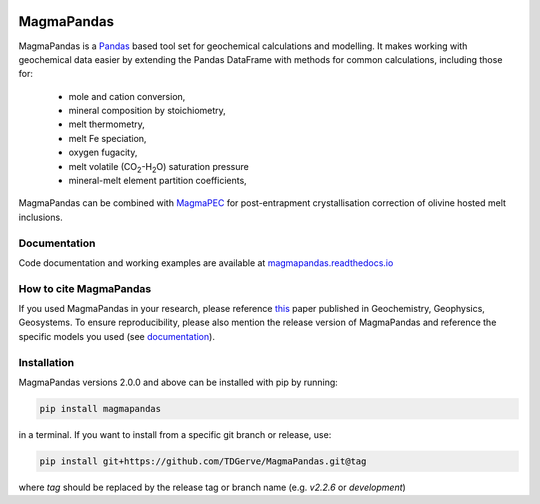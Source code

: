 .. image:: https://zenodo.org/badge/496640400.svg
  :target: https://zenodo.org/badge/latestdoi/496640400

===========
MagmaPandas
===========

MagmaPandas is a `Pandas <https://pandas.pydata.org/>`_ based tool set for geochemical calculations and modelling.
It makes working with geochemical data easier by extending the Pandas DataFrame
with methods for common calculations, including those for:

   * mole and cation conversion,
   * mineral composition by stoichiometry,
   * melt thermometry,
   * melt Fe speciation,
   * oxygen fugacity,
   * melt volatile (CO\ :sub:`2`\-H\ :sub:`2`\O) saturation pressure
   * mineral-melt element partition coefficients,


MagmaPandas can be combined with `MagmaPEC <https://github.com/TDGerve/MagmaPEC>`_ for post-entrapment crystallisation correction of olivine hosted melt inclusions.

Documentation
-------------
Code documentation and working examples are available at `magmapandas.readthedocs.io <https://magmapandas.readthedocs.io>`_


How to cite MagmaPandas
------------------------------
If you used MagmaPandas in your research, please reference `this <http://dx.doi.org/10.1029/2025GC012420>`_ paper published in Geochemistry, Geophysics, Geosystems. To ensure reproducibility, please also mention the release version of MagmaPandas and reference the specific models you used (see `documentation <https://magmapandas.readthedocs.io/en/latest/code_documentation.html#references>`_).



Installation
------------
MagmaPandas versions 2.0.0 and above can be installed with pip by running:

.. code-block:: bash

    pip install magmapandas

in a terminal.
If you want to install from a specific git branch or release, use:

.. code-block:: bash

    pip install git+https://github.com/TDGerve/MagmaPandas.git@tag

where *tag* should be replaced by the release tag or branch name (e.g. *v2.2.6* or *development*)


